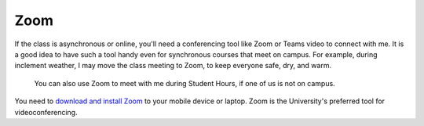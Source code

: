 Zoom
++++

If the class is asynchronous or online, you'll need a conferencing tool like Zoom or Teams video to connect with me. It is a good idea to have such a tool handy even for synchronous courses that meet on campus. For example, during inclement weather, I may move the class meeting to Zoom, to keep everyone safe, dry, and warm.

 You can also use Zoom to meet with me during Student Hours, if one of us is not on campus.

You need to `download and install Zoom <https://www.luc.edu/its/itrs/teachingwithtechnology/zoom/>`_ to your mobile device or laptop. Zoom is the University's preferred tool for videoconferencing. 